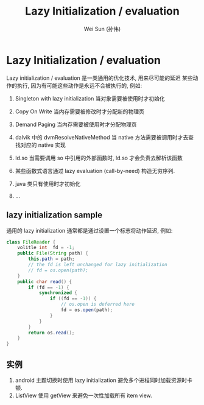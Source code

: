 #+TITLE: Lazy Initialization / evaluation
#+AUTHOR: Wei Sun (孙伟)
#+EMAIL: wei.sun@spreadtrum.com
* Lazy Initialization / evaluation
Lazy initialization / evaluation 是一类通用的优化技术, 用来尽可能的延迟
某些动作的执行, 因为有可能这些动作是永远不会被执行的, 例如:

1. Singleton with lazy initialization
   当对象需要被使用时才初始化

2. Copy On Write
   当内存需要被修改时才分配新的物理页

3. Demand Paging
   当内存需要被使用时才分配物理页

4. dalvik 中的 dvmResolveNativeMethod
   当 native 方法需要被调用时才去查找对应的 native 实现

5. ld.so
   当需要调用 so 中引用的外部函数时, ld.so 才会负责去解析该函数
   
6. 某些函数式语言通过 lazy evaluation (call-by-need) 构造无穷序列.

7. java 类只有使用时才初始化

8. ...

** lazy initialization sample
通用的 lazy initialization 通常都是通过设置一个标志将动作延迟, 例如:
#+BEGIN_SRC java
  class FileReader {
      volitle int  fd = -1;
      public File(String path) {
          this.path = path;
          // the fd is left unchanged for lazy initialization
          // fd = os.open(path);
      }
      public char read() {
          if (fd == -1) {
              synchronized {
                  if ((fd == -1)) {
                      // os.open is deferred here
                      fd = os.open(path);
                  }
              }
          }
          return os.read();
      }
  }
#+END_SRC

** 实例
1. android 主题切换时使用 lazy initialization 避免多个进程同时加载资源时卡顿.
2. ListView 使用 getView 来避免一次性加载所有 item view.
